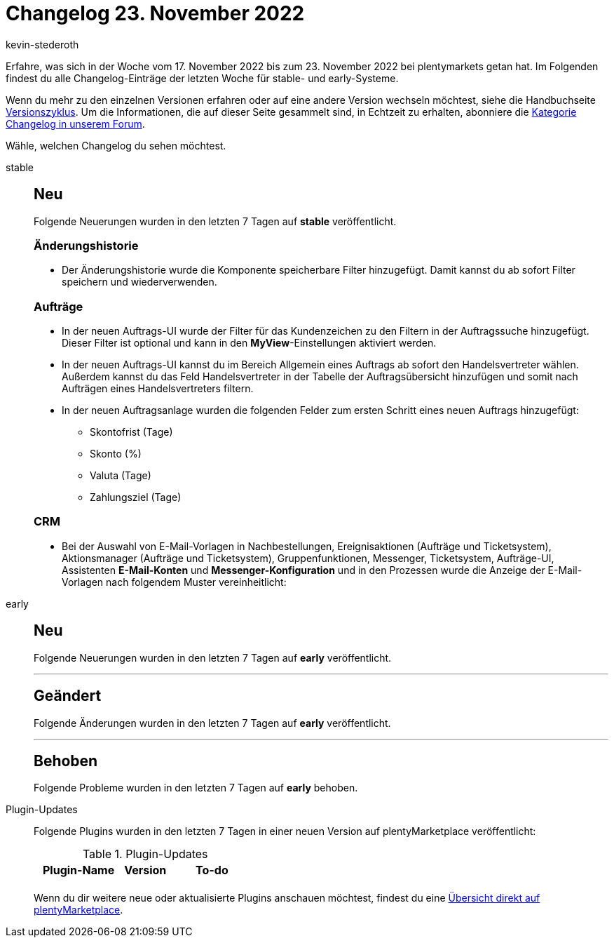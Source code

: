 = Changelog 23. November 2022
:author: kevin-stederoth
:sectnums!:
:page-index: false
:page-aliases: ROOT:changelog.adoc
:startWeekDate: 17. November 2022
:endWeekDate: 23. November 2022

// Ab diesem Eintrag weitermachen: LINK EINFÜGEN

Erfahre, was sich in der Woche vom {startWeekDate} bis zum {endWeekDate} bei plentymarkets getan hat. Im Folgenden findest du alle Changelog-Einträge der letzten Woche für stable- und early-Systeme.

Wenn du mehr zu den einzelnen Versionen erfahren oder auf eine andere Version wechseln möchtest, siehe die Handbuchseite xref:business-entscheidungen:versionszyklus.adoc#[Versionszyklus]. Um die Informationen, die auf dieser Seite gesammelt sind, in Echtzeit zu erhalten, abonniere die link:https://forum.plentymarkets.com/c/changelog[Kategorie Changelog in unserem Forum^].

Wähle, welchen Changelog du sehen möchtest.

[tabs]
====
stable::
+
--

:version: stable

[discrete]
== Neu

Folgende Neuerungen wurden in den letzten 7 Tagen auf *{version}* veröffentlicht.

[discrete]
=== Änderungshistorie

* Der Änderungshistorie wurde die Komponente speicherbare Filter hinzugefügt. Damit kannst du ab sofort Filter speichern und wiederverwenden.

[discrete]
=== Aufträge

* In der neuen Auftrags-UI wurde der Filter für das Kundenzeichen zu den Filtern in der Auftragssuche hinzugefügt. Dieser Filter ist optional und kann in den *MyView*-Einstellungen aktiviert werden.
* In der neuen Auftrags-UI kannst du im Bereich Allgemein eines Auftrags ab sofort den Handelsvertreter wählen. Außerdem kannst du das Feld Handelsvertreter in der Tabelle der Auftragsübersicht hinzufügen und somit nach Aufträgen eines Handelsvertreters filtern.
* In der neuen Auftragsanlage wurden die folgenden Felder zum ersten Schritt eines neuen Auftrags hinzugefügt:
** Skontofrist (Tage)
** Skonto (%)
** Valuta (Tage)
** Zahlungsziel (Tage)

[discrete]
=== CRM

* Bei der Auswahl von E-Mail-Vorlagen in Nachbestellungen, Ereignisaktionen (Aufträge und Ticketsystem), Aktionsmanager (Aufträge und Ticketsystem), Gruppenfunktionen, Messenger, Ticketsystem, Aufträge-UI, Assistenten *E-Mail-Konten* und *Messenger-Konfiguration* und in den Prozessen wurde die Anzeige der E-Mail-Vorlagen nach folgendem Muster vereinheitlicht:
+
--

early::
+
--

:version: early

[discrete]
== Neu

Folgende Neuerungen wurden in den letzten 7 Tagen auf *{version}* veröffentlicht.



'''

[discrete]
== Geändert

Folgende Änderungen wurden in den letzten 7 Tagen auf *{version}* veröffentlicht.



'''

[discrete]
== Behoben

Folgende Probleme wurden in den letzten 7 Tagen auf *{version}* behoben.



--

Plugin-Updates::
+
--
Folgende Plugins wurden in den letzten 7 Tagen in einer neuen Version auf plentyMarketplace veröffentlicht:

.Plugin-Updates
[cols="2, 1, 2"]
|===
|Plugin-Name |Version |To-do

|
|
|

|===

Wenn du dir weitere neue oder aktualisierte Plugins anschauen möchtest, findest du eine link:https://marketplace.plentymarkets.com/plugins?sorting=variation.createdAt_desc&page=1&items=50[Übersicht direkt auf plentyMarketplace^].

--

====
